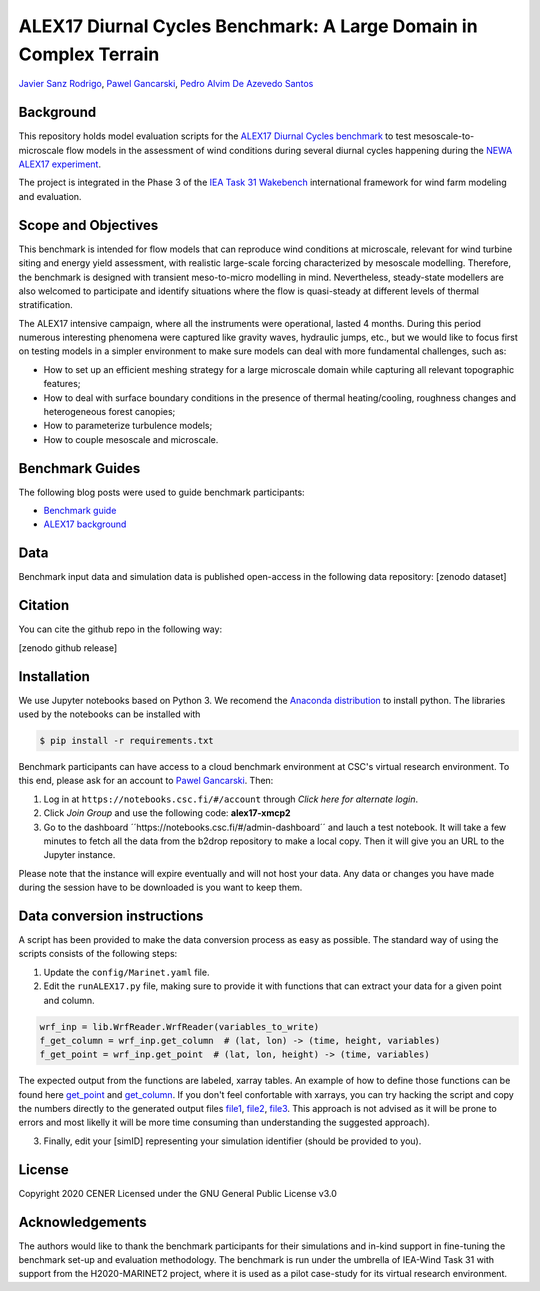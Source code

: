 ALEX17 Diurnal Cycles Benchmark: A Large Domain in Complex Terrain
===========================
`Javier Sanz Rodrigo <mailto:jsrodrigo@cener.com>`_, `Pawel Gancarski <mailto:pgancarski@cener.com>`_, `Pedro Alvim De Azevedo Santos <mailto:paas@dtu.dk>`_


Background 
----------
This repository holds model evaluation scripts for the  `ALEX17 Diurnal Cycles benchmark <https://thewindvaneblog.com/alex17-diurnal-cycles-benchmark-a-large-domain-in-complex-terrain-b5029e94485>`_ to test mesoscale-to-microscale flow models in the assessment of wind conditions during several diurnal cycles happening during the `NEWA ALEX17 experiment <https://thewindvaneblog.com/the-alaiz-experiment-alex17-revealing-mountain-valley-large-scale-flow-patterns-6176416dbf2>`_.

The project is integrated in the Phase 3 of the `IEA Task 31 Wakebench <https://community.ieawind.org/task31/home>`_ international framework for wind farm modeling and evaluation.

Scope and Objectives
--------------------
This benchmark is intended for flow models that can reproduce wind conditions at microscale, relevant for wind turbine siting and energy yield assessment, with realistic large-scale forcing characterized by mesoscale modelling. Therefore, the benchmark is designed with transient meso-to-micro modelling in mind. Nevertheless, steady-state modellers are also welcomed to participate and identify situations where the flow is quasi-steady at different levels of thermal stratification.

The ALEX17 intensive campaign, where all the instruments were operational, lasted 4 months. During this period numerous interesting phenomena were captured like gravity waves, hydraulic jumps, etc., but we would like to focus first on testing models in a simpler environment to make sure models can deal with more fundamental challenges, such as:

* How to set up an efficient meshing strategy for a large microscale domain while capturing all relevant topographic features;
* How to deal with surface boundary conditions in the presence of thermal heating/cooling, roughness changes and heterogeneous forest canopies;
* How to parameterize turbulence models;
* How to couple mesoscale and microscale.

Benchmark Guides
----------------
The following blog posts were used to guide benchmark participants:

* `Benchmark guide <https://thewindvaneblog.com/alex17-diurnal-cycles-benchmark-a-large-domain-in-complex-terrain-b5029e94485>`_  
* `ALEX17 background <https://thewindvaneblog.com/the-alaiz-experiment-alex17-revealing-mountain-valley-large-scale-flow-patterns-6176416dbf2>`_  

Data
----
Benchmark input data and simulation data is published open-access in the following data repository: [zenodo dataset]

Citation
--------
You can cite the github repo in the following way:

[zenodo github release]

Installation
------------
We use Jupyter notebooks based on Python 3. We recomend the `Anaconda distribution <https://www.anaconda.com/distribution/>`_ to install python. The libraries used by the notebooks can be installed with 

.. code:: bash

	$ pip install -r requirements.txt

Benchmark participants can have access to a cloud benchmark environment at CSC's virtual research environment. To this end, please ask for an account to `Pawel Gancarski <mailto:pgancarski@cener.com>`_. Then: 

1. Log in at ``https://notebooks.csc.fi/#/account`` through *Click here for alternate login*. 
2. Click *Join Group* and use the following code: **alex17-xmcp2**
3. Go to the dashboard ´´https://notebooks.csc.fi/#/admin-dashboard´´ and lauch a test notebook. It will take a few minutes to fetch all the data from the b2drop repository to make a local copy. Then it will give you an URL to the Jupyter instance. 

Please note that the instance will expire eventually and will not host your data. Any data or changes you have made during the session have to be downloaded is you want to keep them. 


Data conversion instructions
----------------------------
A script has been provided to make the data conversion process as easy as possible. The standard way of using the scripts consists of the following steps:

1. Update the ``config/Marinet.yaml`` file.
2. Edit the ``runALEX17.py`` file, making sure to provide it with functions that can extract your data for a given point and column.

.. code:: python

	wrf_inp = lib.WrfReader.WrfReader(variables_to_write)
	f_get_column = wrf_inp.get_column  # (lat, lon) -> (time, height, variables)
	f_get_point = wrf_inp.get_point  # (lat, lon, height) -> (time, variables)

The expected output from the functions are labeled, xarray tables. An example of how to define those functions can be found here `get_point <https://github.com/iat-cener/alex17/blob/5f1fc540065f1e4b23114e42930fa5f5c7ca4965/lib/WrfReader.py#L322>`_ and `get_column <https://github.com/iat-cener/alex17/blob/5f1fc540065f1e4b23114e42930fa5f5c7ca4965/lib/WrfReader.py#L332>`_. If you don't feel confortable with xarrays, you can try hacking the script and copy the numbers directly to the generated output files `file1 <https://github.com/iat-cener/alex17/blob/5f1fc540065f1e4b23114e42930fa5f5c7ca4965/lib/alex17_functions.py#L82>`_, `file2 <https://github.com/iat-cener/alex17/blob/5f1fc540065f1e4b23114e42930fa5f5c7ca4965/lib/alex17_functions.py#L130>`_, `file3 <https://github.com/iat-cener/alex17/blob/5f1fc540065f1e4b23114e42930fa5f5c7ca4965/lib/alex17_functions.py#L174>`_. This approach is not advised as it will be prone to errors and most likelly it will be more time consuming than understanding the suggested approach).

3. Finally, edit your [simID] representing your simulation identifier (should be provided to you).


License
-------
Copyright 2020 CENER
Licensed under the GNU General Public License v3.0

Acknowledgements
----------------
The authors would like to thank the benchmark participants for their simulations and in-kind support in fine-tuning the benchmark set-up and evaluation methodology. The benchmark is run under the umbrella of IEA-Wind Task 31 with support from the H2020-MARINET2 project, where it is used as a pilot case-study for its virtual research environment. 
